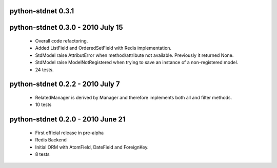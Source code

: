 python-stdnet 0.3.1
========================================
 

python-stdnet 0.3.0 - 2010 July 15
========================================
 * Overall code refactoring.
 * Added ListField and OrderedSetField with Redis implementation.
 * StdModel raise AttributError when method/attribute not available. Previously it returned None.
 * StdModel raise ModelNotRegistered when trying to save an instance of a non-registered model.
 * 24 tests.

python-stdnet 0.2.2 - 2010 July 7
========================================
 * RelatedManager is derived by Manager and therefore implements both all and filter methods.
 * 10 tests

python-stdnet 0.2.0  - 2010 June 21
========================================
 * First official release in pre-alpha
 * Redis Backend
 * Initial ORM with AtomField, DateField and ForeignKey.
 * 8 tests